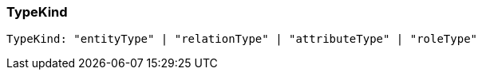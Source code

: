 [#_TypeKind]
=== TypeKind

[source,typescript]
----
TypeKind: "entityType" | "relationType" | "attributeType" | "roleType"
----



